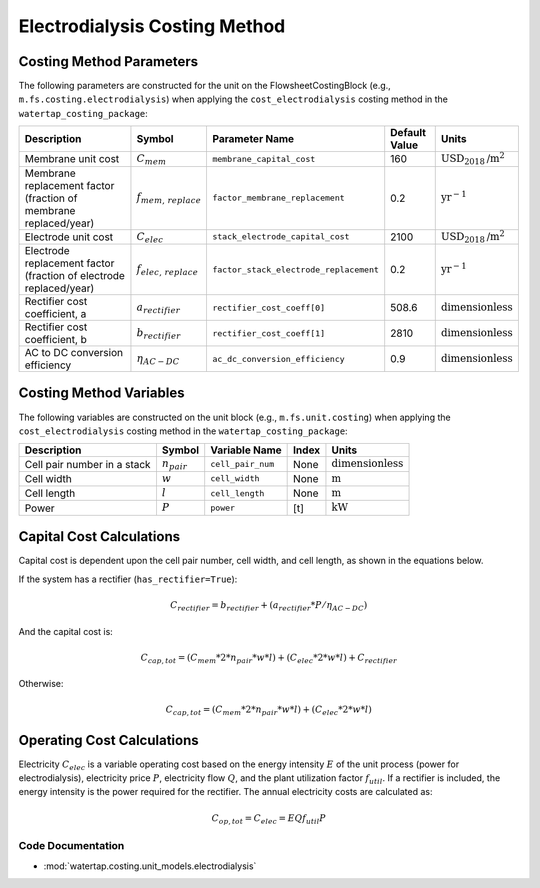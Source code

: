 Electrodialysis Costing Method
===============================

Costing Method Parameters
+++++++++++++++++++++++++

The following parameters are constructed for the unit on the FlowsheetCostingBlock (e.g., ``m.fs.costing.electrodialysis``) when applying the ``cost_electrodialysis`` costing method in the ``watertap_costing_package``:

.. csv-table::
   :header: "Description", "Symbol", "Parameter Name", "Default Value", "Units"

   "Membrane unit cost", ":math:`C_{mem}`", "``membrane_capital_cost``", "160", ":math:`\text{USD}_{2018}\text{/m}^2`"
   "Membrane replacement factor (fraction of membrane replaced/year)", ":math:`f_{mem,\, replace}`", "``factor_membrane_replacement``", "0.2", ":math:`\text{yr}^{-1}`"
   "Electrode unit cost", ":math:`C_{elec}`", "``stack_electrode_capital_cost``", "2100", ":math:`\text{USD}_{2018}\text{/m}^2`"
   "Electrode replacement factor (fraction of electrode replaced/year)", ":math:`f_{elec,\, replace}`", "``factor_stack_electrode_replacement``", "0.2", ":math:`\text{yr}^{-1}`"
   "Rectifier cost coefficient, a", ":math:`a_{rectifier}`", "``rectifier_cost_coeff[0]``", "508.6", ":math:`\text{dimensionless}`"
   "Rectifier cost coefficient, b", ":math:`b_{rectifier}`", "``rectifier_cost_coeff[1]``", "2810", ":math:`\text{dimensionless}`"
   "AC to DC conversion efficiency", ":math:`\eta_{AC-DC}`", "``ac_dc_conversion_efficiency``", "0.9", ":math:`\text{dimensionless}`"

Costing Method Variables
++++++++++++++++++++++++

The following variables are constructed on the unit block (e.g., ``m.fs.unit.costing``) when applying the ``cost_electrodialysis`` costing method in the ``watertap_costing_package``:

.. csv-table::
   :header: "Description", "Symbol", "Variable Name", "Index", "Units"

   "Cell pair number in a stack", ":math:`n_{pair}`", "``cell_pair_num``", "None", ":math:`\text{dimensionless}`"
   "Cell width", ":math:`w`", "``cell_width``", "None", ":math:`\text{m}`"
   "Cell length", ":math:`l`", "``cell_length``", "None", ":math:`\text{m}`"
   "Power", ":math:`P`", "``power``", "[t]", ":math:`\text{kW}`"

Capital Cost Calculations
+++++++++++++++++++++++++

Capital cost is dependent upon the cell pair number, cell width, and cell length, as shown in the equations below.

If the system has a rectifier (``has_rectifier=True``):

    .. math::

        C_{rectifier} = b_{rectifier} + (a_{rectifier} * P / \eta_{AC-DC})

And the capital cost is:
    
    .. math::

        C_{cap,tot} = (C_{mem} * 2 * n_{pair} * w * l) + (C_{elec} * 2 * w * l) + C_{rectifier}

Otherwise:

    .. math::

        C_{cap,tot} = (C_{mem} * 2 * n_{pair} * w * l) + (C_{elec} * 2 * w * l)

 
Operating Cost Calculations
+++++++++++++++++++++++++++

Electricity :math:`C_{elec}` is a variable operating cost based on the energy intensity :math:`E` of the unit process
(power for electrodialysis), electricity price :math:`P`, electricity flow :math:`Q`, and the plant
utilization factor :math:`f_{util}`. If a rectifier is included, the energy intensity is the power required for the rectifier.
The annual electricity costs are calculated as:

    .. math::

        C_{op, tot} = C_{elec} = E Q f_{util} P

 
Code Documentation
------------------

* :mod:`watertap.costing.unit_models.electrodialysis`
